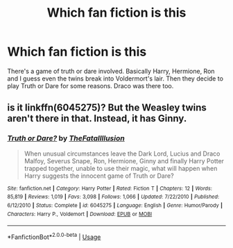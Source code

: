 #+TITLE: Which fan fiction is this

* Which fan fiction is this
:PROPERTIES:
:Author: undesappointement
:Score: 2
:DateUnix: 1587032166.0
:DateShort: 2020-Apr-16
:FlairText: What's That Fic?
:END:
There's a game of truth or dare involved. Basically Harry, Hermione, Ron and I guess even the twins break into Voldermort's lair. Then they decide to play Truth or Dare for some reasons. Draco was there too.


** is it linkffn(6045275)? But the Weasley twins aren't there in that. Instead, it has Ginny.
:PROPERTIES:
:Author: ShadowPhoenix99
:Score: 1
:DateUnix: 1587035600.0
:DateShort: 2020-Apr-16
:END:

*** [[https://www.fanfiction.net/s/6045275/1/][*/Truth or Dare?/*]] by [[https://www.fanfiction.net/u/2321926/TheFatalIllusion][/TheFatalIllusion/]]

#+begin_quote
  When unusual circumstances leave the Dark Lord, Lucius and Draco Malfoy, Severus Snape, Ron, Hermione, Ginny and finally Harry Potter trapped together, unable to use their magic, what will happen when Harry suggests the innocent game of Truth or Dare?
#+end_quote

^{/Site/:} ^{fanfiction.net} ^{*|*} ^{/Category/:} ^{Harry} ^{Potter} ^{*|*} ^{/Rated/:} ^{Fiction} ^{T} ^{*|*} ^{/Chapters/:} ^{12} ^{*|*} ^{/Words/:} ^{85,819} ^{*|*} ^{/Reviews/:} ^{1,019} ^{*|*} ^{/Favs/:} ^{3,098} ^{*|*} ^{/Follows/:} ^{1,066} ^{*|*} ^{/Updated/:} ^{7/22/2010} ^{*|*} ^{/Published/:} ^{6/12/2010} ^{*|*} ^{/Status/:} ^{Complete} ^{*|*} ^{/id/:} ^{6045275} ^{*|*} ^{/Language/:} ^{English} ^{*|*} ^{/Genre/:} ^{Humor/Parody} ^{*|*} ^{/Characters/:} ^{Harry} ^{P.,} ^{Voldemort} ^{*|*} ^{/Download/:} ^{[[http://www.ff2ebook.com/old/ffn-bot/index.php?id=6045275&source=ff&filetype=epub][EPUB]]} ^{or} ^{[[http://www.ff2ebook.com/old/ffn-bot/index.php?id=6045275&source=ff&filetype=mobi][MOBI]]}

--------------

*FanfictionBot*^{2.0.0-beta} | [[https://github.com/tusing/reddit-ffn-bot/wiki/Usage][Usage]]
:PROPERTIES:
:Author: FanfictionBot
:Score: 1
:DateUnix: 1587035614.0
:DateShort: 2020-Apr-16
:END:
